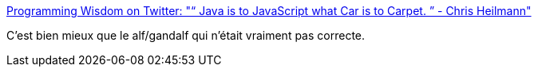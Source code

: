 :jbake-type: post
:jbake-status: published
:jbake-title: Programming Wisdom on Twitter: "“ Java is to JavaScript what Car is to Carpet. ” - Chris Heilmann"
:jbake-tags: java,javascript,comparison,citation,_mois_déc.,_année_2016
:jbake-date: 2016-12-04
:jbake-depth: ../
:jbake-uri: shaarli/1480877826000.adoc
:jbake-source: https://nicolas-delsaux.hd.free.fr/Shaarli?searchterm=https%3A%2F%2Ftwitter.com%2FCodeWisdom%2Fstatus%2F804717535090327552&searchtags=java+javascript+comparison+citation+_mois_d%C3%A9c.+_ann%C3%A9e_2016
:jbake-style: shaarli

https://twitter.com/CodeWisdom/status/804717535090327552[Programming Wisdom on Twitter: "“ Java is to JavaScript what Car is to Carpet. ” - Chris Heilmann"]

C'est bien mieux que le alf/gandalf qui n'était vraiment pas correcte.
